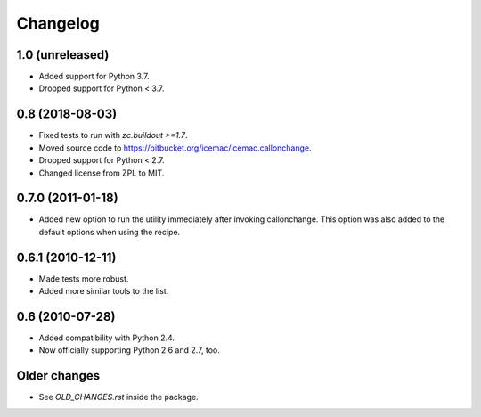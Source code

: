 Changelog
=========

1.0 (unreleased)
----------------

- Added support for Python 3.7.

- Dropped support for Python < 3.7.


0.8 (2018-08-03)
----------------

- Fixed tests to run with `zc.buildout >=1.7`.

- Moved source code to https://bitbucket.org/icemac/icemac.callonchange.

- Dropped support for Python < 2.7.

- Changed license from ZPL to MIT.


0.7.0 (2011-01-18)
------------------

- Added new option to run the utility immediately after invoking
  callonchange. This option was also added to the default options when using
  the recipe.


0.6.1 (2010-12-11)
------------------

- Made tests more robust.

- Added more similar tools to the list.


0.6 (2010-07-28)
----------------

- Added compatibility with Python 2.4.

- Now officially supporting Python 2.6 and 2.7, too.


Older changes
-------------

- See `OLD_CHANGES.rst` inside the package.


